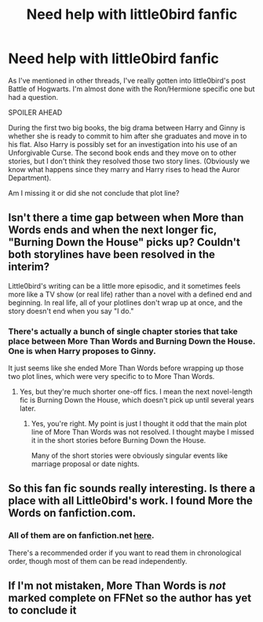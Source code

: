 #+TITLE: Need help with little0bird fanfic

* Need help with little0bird fanfic
:PROPERTIES:
:Author: goodlife23
:Score: 10
:DateUnix: 1457576283.0
:DateShort: 2016-Mar-10
:FlairText: Discussion
:END:
As I've mentioned in other threads, I've really gotten into little0bird's post Battle of Hogwarts. I'm almost done with the Ron/Hermione specific one but had a question.

SPOILER AHEAD

During the first two big books, the big drama between Harry and Ginny is whether she is ready to commit to him after she graduates and move in to his flat. Also Harry is possibly set for an investigation into his use of an Unforgivable Curse. The second book ends and they move on to other stories, but I don't think they resolved those two story lines. (Obviously we know what happens since they marry and Harry rises to head the Auror Department).

Am I missing it or did she not conclude that plot line?


** Isn't there a time gap between when More than Words ends and when the next longer fic, "Burning Down the House" picks up? Couldn't both storylines have been resolved in the interim?

Little0bird's writing can be a little more episodic, and it sometimes feels more like a TV show (or real life) rather than a novel with a defined end and beginning. In real life, all of your plotlines don't wrap up at once, and the story doesn't end when you say "I do."
:PROPERTIES:
:Author: OwlPostAgain
:Score: 3
:DateUnix: 1457578053.0
:DateShort: 2016-Mar-10
:END:

*** There's actually a bunch of single chapter stories that take place between More Than Words and Burning Down the House. One is when Harry proposes to Ginny.

It just seems like she ended More Than Words before wrapping up those two plot lines, which were very specific to to More Than Words.
:PROPERTIES:
:Author: goodlife23
:Score: 1
:DateUnix: 1457579762.0
:DateShort: 2016-Mar-10
:END:

**** Yes, but they're much shorter one-off fics. I mean the next novel-length fic is Burning Down the House, which doesn't pick up until several years later.
:PROPERTIES:
:Author: OwlPostAgain
:Score: 1
:DateUnix: 1457580340.0
:DateShort: 2016-Mar-10
:END:

***** Yes, you're right. My point is just I thought it odd that the main plot line of More Than Words was not resolved. I thought maybe I missed it in the short stories before Burning Down the House.

Many of the short stories were obviously singular events like marriage proposal or date nights.
:PROPERTIES:
:Author: goodlife23
:Score: 2
:DateUnix: 1457583063.0
:DateShort: 2016-Mar-10
:END:


** So this fan fic sounds really interesting. Is there a place with all Little0bird's work. I found More the Words on fanfiction.com.
:PROPERTIES:
:Author: abuell
:Score: 1
:DateUnix: 1457586278.0
:DateShort: 2016-Mar-10
:END:

*** All of them are on fanfiction.net [[https://www.fanfiction.net/u/1443437/little0bird][here]].

There's a recommended order if you want to read them in chronological order, though most of them can be read independently.
:PROPERTIES:
:Author: OwlPostAgain
:Score: 1
:DateUnix: 1457586478.0
:DateShort: 2016-Mar-10
:END:


** If I'm not mistaken, More Than Words is /not/ marked complete on FFNet so the author has yet to conclude it
:PROPERTIES:
:Score: 1
:DateUnix: 1457598182.0
:DateShort: 2016-Mar-10
:END:
